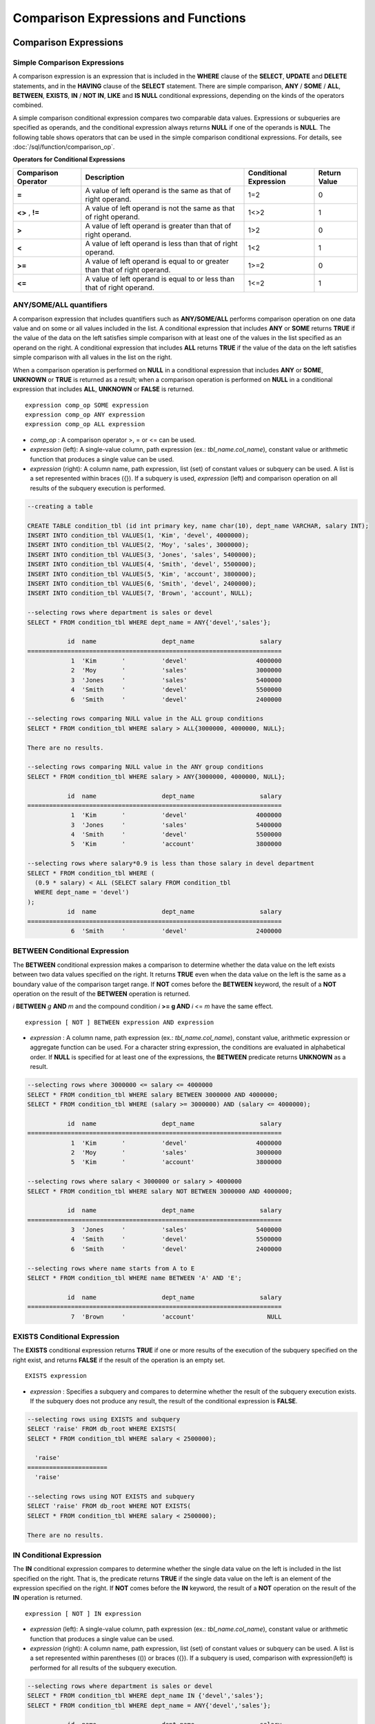 *************************************
Comparison Expressions and Functions
*************************************

Comparison Expressions
***********************

.. _basic-cond-expr:

Simple Comparison Expressions
=============================

A comparison expression is an expression that is included in the **WHERE** clause of the **SELECT**, **UPDATE** and **DELETE** statements, and in the **HAVING** clause of the **SELECT** statement. There are simple comparison, **ANY** / **SOME** / **ALL**, **BETWEEN**, **EXISTS**, **IN** / **NOT IN**, **LIKE** and **IS NULL** conditional expressions, depending on the kinds of the operators combined.

A simple comparison conditional expression compares two comparable data values. Expressions or subqueries are specified as operands, and the conditional expression always returns
**NULL** if one of the operands is **NULL**. The following table shows operators that can be used in the simple comparison conditional expressions. For details, see :doc:`/sql/function/comparison_op`.

**Operators for Conditional Expressions**

+-------------------------+----------------------------------------------------------------------------+----------------------------+------------------+
| Comparison Operator     | Description                                                                | Conditional Expression     | Return Value     |
+=========================+============================================================================+============================+==================+
| **=**                   | A value of left operand is the same as that of right operand.              | 1=2                        | 0                |
+-------------------------+----------------------------------------------------------------------------+----------------------------+------------------+
| **<>**                  | A value of left operand is not the same as that of right operand.          | 1<>2                       | 1                |
| ,                       |                                                                            |                            |                  |
| **!=**                  |                                                                            |                            |                  |
+-------------------------+----------------------------------------------------------------------------+----------------------------+------------------+
| **>**                   | A value of left operand is greater than that of right operand.             | 1>2                        | 0                |
+-------------------------+----------------------------------------------------------------------------+----------------------------+------------------+
| **<**                   | A value of left operand is less than that of right operand.                | 1<2                        | 1                |
+-------------------------+----------------------------------------------------------------------------+----------------------------+------------------+
| **>=**                  | A value of left operand is equal to or greater than that of right operand. | 1>=2                       | 0                |
+-------------------------+----------------------------------------------------------------------------+----------------------------+------------------+
| **<=**                  | A value of left operand is equal to or less than that of right operand.    | 1<=2                       | 1                |
+-------------------------+----------------------------------------------------------------------------+----------------------------+------------------+

.. _any-some-all-expr:

ANY/SOME/ALL quantifiers
========================

A comparison expression that includes quantifiers such as **ANY/SOME/ALL** performs comparison operation on one data value and on some or all values included in the list. A conditional expression that includes **ANY** or **SOME** returns **TRUE** if the value of the data on the left satisfies simple comparison with at least one of the values in the list specified as an operand on the right. A conditional expression that includes **ALL** returns **TRUE** if the value of the data on the left satisfies simple comparison with all values in the list on the right.

When a comparison operation is performed on **NULL** in a conditional expression that includes **ANY** or **SOME**, **UNKNOWN** or **TRUE** is returned as a result; when a comparison operation is performed on **NULL** in a conditional expression that includes **ALL**, **UNKNOWN** or **FALSE** is returned. ::

    expression comp_op SOME expression
    expression comp_op ANY expression
    expression comp_op ALL expression

*   *comp_op* : A comparison operator >, = or <= can be used.
*   *expression* (left): A single-value column, path expression (ex.: *tbl_name.col_name*), constant value or arithmetic function that produces a single value can be used.
*   *expression* (right): A column name, path expression, list (set) of constant values or subquery can be used. A list is a set represented within braces ({}). If a subquery is used, *expression* (left) and comparison operation on all results of the subquery execution is performed.

.. code-block:: sql

    --creating a table
     
    CREATE TABLE condition_tbl (id int primary key, name char(10), dept_name VARCHAR, salary INT);
    INSERT INTO condition_tbl VALUES(1, 'Kim', 'devel', 4000000);
    INSERT INTO condition_tbl VALUES(2, 'Moy', 'sales', 3000000);
    INSERT INTO condition_tbl VALUES(3, 'Jones', 'sales', 5400000);
    INSERT INTO condition_tbl VALUES(4, 'Smith', 'devel', 5500000);
    INSERT INTO condition_tbl VALUES(5, 'Kim', 'account', 3800000);
    INSERT INTO condition_tbl VALUES(6, 'Smith', 'devel', 2400000);
    INSERT INTO condition_tbl VALUES(7, 'Brown', 'account', NULL);
     
    --selecting rows where department is sales or devel
    SELECT * FROM condition_tbl WHERE dept_name = ANY{'devel','sales'};
    
               id  name                  dept_name                  salary
    ======================================================================
                1  'Kim       '          'devel'                   4000000
                2  'Moy       '          'sales'                   3000000
                3  'Jones     '          'sales'                   5400000
                4  'Smith     '          'devel'                   5500000
                6  'Smith     '          'devel'                   2400000
     
    --selecting rows comparing NULL value in the ALL group conditions
    SELECT * FROM condition_tbl WHERE salary > ALL{3000000, 4000000, NULL};
    
    There are no results.
     
    --selecting rows comparing NULL value in the ANY group conditions
    SELECT * FROM condition_tbl WHERE salary > ANY{3000000, 4000000, NULL};
    
               id  name                  dept_name                  salary
    ======================================================================
                1  'Kim       '          'devel'                   4000000
                3  'Jones     '          'sales'                   5400000
                4  'Smith     '          'devel'                   5500000
                5  'Kim       '          'account'                 3800000
     
    --selecting rows where salary*0.9 is less than those salary in devel department
    SELECT * FROM condition_tbl WHERE (
      (0.9 * salary) < ALL (SELECT salary FROM condition_tbl
      WHERE dept_name = 'devel')
    );
               id  name                  dept_name                  salary
    ======================================================================
                6  'Smith     '          'devel'                   2400000

.. _between-expr:

BETWEEN Conditional Expression
==============================

The **BETWEEN** conditional expression makes a comparison to determine whether the data value on the left exists between two data values specified on the right. It returns **TRUE** even when the data value on the left is the same as a boundary value of the comparison target range. If **NOT** comes before the **BETWEEN** keyword, the result of a **NOT** operation on the result of the **BETWEEN** operation is returned.

*i* **BETWEEN** *g* **AND** *m* and the compound condition *i* **>= g AND** *i* <= *m* have the same effect. ::

    expression [ NOT ] BETWEEN expression AND expression

*   *expression* : A column name, path expression (ex.: *tbl_name.col_name*), constant value, arithmetic expression or aggregate function can be used. For a character string expression, the conditions are evaluated in alphabetical order. If **NULL** is specified for at least one of the expressions, the **BETWEEN** predicate returns **UNKNOWN** as a result.

.. code-block:: sql

    --selecting rows where 3000000 <= salary <= 4000000
    SELECT * FROM condition_tbl WHERE salary BETWEEN 3000000 AND 4000000;
    SELECT * FROM condition_tbl WHERE (salary >= 3000000) AND (salary <= 4000000);
    
               id  name                  dept_name                  salary
    ======================================================================
                1  'Kim       '          'devel'                   4000000
                2  'Moy       '          'sales'                   3000000
                5  'Kim       '          'account'                 3800000
     
    --selecting rows where salary < 3000000 or salary > 4000000
    SELECT * FROM condition_tbl WHERE salary NOT BETWEEN 3000000 AND 4000000;
    
               id  name                  dept_name                  salary
    ======================================================================
                3  'Jones     '          'sales'                   5400000
                4  'Smith     '          'devel'                   5500000
                6  'Smith     '          'devel'                   2400000
     
    --selecting rows where name starts from A to E
    SELECT * FROM condition_tbl WHERE name BETWEEN 'A' AND 'E';
    
               id  name                  dept_name                  salary
    ======================================================================
                7  'Brown     '          'account'                    NULL

.. _exists-expr:

EXISTS Conditional Expression
=============================

The **EXISTS** conditional expression returns **TRUE** if one or more results of the execution of the subquery specified on the right exist, and returns **FALSE** if the result of the operation is an empty set. ::

    EXISTS expression

*   *expression* : Specifies a subquery and compares to determine whether the result of the subquery execution exists. If the subquery does not produce any result, the result of the conditional expression is **FALSE**.

.. code-block:: sql

    --selecting rows using EXISTS and subquery
    SELECT 'raise' FROM db_root WHERE EXISTS(
    SELECT * FROM condition_tbl WHERE salary < 2500000);
    
      'raise'
    ======================
      'raise'
     
    --selecting rows using NOT EXISTS and subquery
    SELECT 'raise' FROM db_root WHERE NOT EXISTS(
    SELECT * FROM condition_tbl WHERE salary < 2500000);
    
    There are no results.

.. _in-expr:

IN Conditional Expression
=========================

The **IN** conditional expression compares to determine whether the single data value on the left is included in the list specified on the right. That is, the predicate returns **TRUE** if the single data value on the left is an element of the expression specified on the right. If **NOT** comes before the **IN** keyword, the result of a **NOT** operation on the result of the **IN** operation is returned. ::

    expression [ NOT ] IN expression

*   *expression* (left): A single-value column, path expression (ex.: *tbl_name.col_name*), constant value or arithmetic function that produces a single value can be used.
*   *expression* (right): A column name, path expression, list (set) of constant values or subquery can be used. A list is a set represented within parentheses (()) or braces ({}). If a subquery is used, comparison with expression(left) is performed for all results of the subquery execution.

.. code-block:: sql

    --selecting rows where department is sales or devel
    SELECT * FROM condition_tbl WHERE dept_name IN {'devel','sales'};
    SELECT * FROM condition_tbl WHERE dept_name = ANY{'devel','sales'};
    
               id  name                  dept_name                  salary
    ======================================================================
                1  'Kim       '          'devel'                   4000000
                2  'Moy       '          'sales'                   3000000
                3  'Jones     '          'sales'                   5400000
                4  'Smith     '          'devel'                   5500000
                6  'Smith     '          'devel'                   2400000
     
    --selecting rows where department is neither sales nor devel
    SELECT * FROM condition_tbl WHERE dept_name NOT IN {'devel','sales'};
    
               id  name                  dept_name                  salary
    ======================================================================
                5  'Kim       '          'account'                 3800000
                7  'Brown     '          'account'                    NULL

.. _is-null-expr:

IS NULL Conditional Expression
==============================

The **IS NULL** conditional expression compares to determine whether the expression specified on the left is **NULL**, and if it is **NULL**, returns **TRUE** and it can be used in the conditional expression. If **NOT** comes before the **NULL** keyword, the result of a **NOT** operation on the result of the **IS NULL** operation is returned.

    expression IS [ NOT ] NULL

*   *expression* : A single-value column, path expression (ex.: *tbl_name.col_name*), constant value or arithmetic function that produces a single value can be used. 

.. code-block:: sql

    --selecting rows where salary is NULL
    SELECT * FROM condition_tbl WHERE salary IS NULL;
    
               id  name                  dept_name                  salary
    ======================================================================
                7  'Brown     '          'account'                    NULL
     
    --selecting rows where salary is NOT NULL
    SELECT * FROM condition_tbl WHERE salary IS NOT NULL;
    
               id  name                  dept_name                  salary
    ======================================================================
                1  'Kim       '          'devel'                   4000000
                2  'Moy       '          'sales'                   3000000
                3  'Jones     '          'sales'                   5400000
                4  'Smith     '          'devel'                   5500000
                5  'Kim       '          'account'                 3800000
                6  'Smith     '          'devel'                   2400000
     
    --simple conparison operation returns NULL when operand is NULL
    SELECT * FROM condition_tbl WHERE salary = NULL;
    There are no results.

.. _like-expr:

LIKE Conditional Expression
===========================

The **LIKE** conditional expression compares patterns between character string data, and returns **TRUE** if a character string whose pattern matches the search word is found. Pattern comparison target types are **CHAR**, **VARCHAR** and **STRING**. The **LIKE** search cannot be performed on an **BIT** type. If **NOT** comes before the **LIKE** keyword, the result of a **NOT** operation on the result of the **LIKE** operation is returned.

A wild card string corresponding to any character or character string can be included in the search word on the right of the **LIKE** operator. % (percent) and _ (underscore) can be used. .% corresponds to any character string whose length is 0 or greater, and _ corresponds to one character. An escape character is a character that is used to search for a wild card character itself, and can be specified by the user as another character (**NULL**, alphabet, or number whose length is 1. See below for an example of using a character string that includes wild card or escape characters. ::

    expression [ NOT ] LIKE expression [ ESCAPE char ]

*   *expression* (left): Specifies the data type column of the character string. Pattern comparison, which is case-sensitive, starts from the first character of the column.
*   *expression* (right): Enters the search word. A character string with a length of 0 or greater is required. Wild card characters (% or _) can be included as the pattern of the search word. The length of the character string is 0 or greater.
*   **ESCAPE** *char* : **NULL**, alphabet, or number is allowed for *char*. If the string pattern of the search word includes "_" or "%" itself, an ESCAPE character must be specified. For example, if you want to search for the character string "10%" after specifying backslash (\\) as the ESCAPE character, you must specify "10\%" for the expression (right). If you want to search for the character string "C:\\", you can specify "C:\\" for the expression (right).

For details about character sets supported in CUBRID, see :ref:`char-data-type`.

Whether to detect the escape characters of the LIKE conditional expression is determined depending on the configuration of **no_backslash_escapes** and **require_like_escape_character** in the **cubrid.conf** file. For details, see :ref:`stmt-type-parameters`.

.. note::

    In CUBRID 2008 R4.x or lower versions, to execute string comparison operation for data entered in the multibyte charset environment such as UTF-8, the parameter setting (**single_byte_compare** = yes) which compares strings by 1 byte should be added to the **cubrid.conf** file for a successful search result. However, the versions after CUBRID 2008 R4.x support Unicode charset so the **single_byte_compare** parameter is no longer used.

.. code-block:: sql

    --selection rows where name contains lower case 's', not upper case
    SELECT * FROM condition_tbl WHERE name LIKE '%s%';
    
               id  name                  dept_name                  salary
    ======================================================================
                3  'Jones     '          'sales'                   5400000
     
    --selection rows where second letter is 'O' or 'o'
    SELECT * FROM condition_tbl WHERE UPPER(name) LIKE '_O%';
    
               id  name                  dept_name                  salary
    ======================================================================
                2  'Moy       '          'sales'                   3000000
                3  'Jones     '          'sales'                   5400000
     
    --selection rows where name is 3 characters
    SELECT * FROM condition_tbl WHERE name LIKE '___';
    
               id  name                  dept_name                  salary
    ======================================================================
                1  'Kim       '          'devel'                   4000000
                2  'Moy       '          'sales'                   3000000
                5  'Kim       '          'account'                 3800000

.. _regexp-rlike:

REGEXP/RLIKE Conditional Expressions
====================================

The conditional expressions **REGEXP** and **RLIKE** are used interchangeably; a regular expressions is a powerful way to specify a pattern for a complex search. CUBRID uses Henry Spencer's implementation of regular expressions, which conforms the POSIX 1003.2 standards. The details on regular expressions are not described in this page. For more information on regular expressions, see Henry Spencer's regex(7).

The following list describes basic characteristics of regular expressions.

*   "." matches any single character(including new-line and carriage-return).
*   "[...]" matches one of characters within square brackets. For example, "[abc]" matches "a", "b", or "c". To represent a range of characters, use a dash (-). "[a-z]" matches any alphabet letter whereas "[0-9]" matches any single number.
*   "*" matches 0 or more instances of the thing proceeding it. For example, "xabc*" matches "xab", "xabc", "xabcc", and "xabcxabc" etc. "[0-9][0-9]*" matches any numbers, and ".*" matches every string.
*   To match special characters such as "\\n", "\\t", "\\r", and "\\", some must be escaped with the backslash (\\) by specifying the value of **no_backslash_escapes** (default: yes) to **no**. For details on **no_backslash_escapes**, see :ref:`escape-characters`.

The difference between **REGEXP** and **LIKE** are as follows:

*  The **LIKE** operator succeeds only if the pattern matches the entire value.
*  The **REGEXP** operator succeeds if the pattern matches anywhere in the value. To match the entire value, you should use "^" at the beginning and "$" at the end.
*  The **LIKE** operator is case sensitive, but patterns of regular expressions in **REGEXP** is not case sensitive. To enable case sensitive, you should use **REGEXP BINARY** statement.
*  **REGEXP**, **REGEXP BINARY** works as ASCII encoding without considering the collation of operands. ::
    
    SELECT ('a' collate utf8_en_ci REGEXP BINARY 'A' collate utf8_en_ci); 
    0
    
    SELECT ('a' collate utf8_en_cs REGEXP BINARY 'A' collate utf8_en_cs); 
    0
    
    SELECT ('a' COLLATE iso88591_bin REGEXP 'A' COLLATE iso88591_bin);
    1
    
    SELECT ('a' COLLATE iso88591_bin REGEXP BINARY 'A' COLLATE iso88591_bin);
    0

In the syntax below, if *expr* matches *pat*, 1 is returned; otherwise, 0 is returned. If either *expr* or *pat* is **NULL**, **NULL** is returned.

The second syntax has the same meaning as the third syntax, which both syntaxes are using **NOT**.

::

    expr REGEXP|RLIKE [BINARY] pat
    expr NOT REGEXP|RLIKE pat
    NOT (expr REGEXP|RLIKE pat)

*   *expr* : Column or input expression
*   *pat* : Pattern used in regular expressions; not case sensitive

.. code-block:: sql

    -- When REGEXP is used in SELECT list, enclosing this with parentheses is required. But used in WHERE clause, no need parentheses.
    -- case insensitive, except when used with BINARY.
    SELECT name FROM athlete where name REGEXP '^[a-d]';
    
    name
    ======================
    'Dziouba Irina'
    'Dzieciol Iwona'
    'Dzamalutdinov Kamil'
    'Crucq Maurits'
    'Crosta Daniele'
    'Bukovec Brigita'
    'Bukic Perica'
    'Abdullayev Namik'
     
    -- \n : match a special character, when no_backslash_escapes=no
    SELECT ('new\nline' REGEXP 'new
    line');
    
    ('new
    line' regexp 'new
    line')
    =====================================
    1
     
    -- ^ : match the beginning of a string
    SELECT ('cubrid dbms' REGEXP '^cub');
    
    ('cubrid dbms' regexp '^cub')
    ===============================
    1
     
    -- $ : match the end of a string
    SELECT ('this is cubrid dbms' REGEXP 'dbms$');
    
    ('this is cubrid dbms' regexp 'dbms$')
    ========================================
    1
     
    --.: match any character
    SELECT ('cubrid dbms' REGEXP '^c.*$');
    
    ('cubrid dbms' regexp '^c.*$')
    ================================
    1
     
    -- a+ : match any sequence of one or more a characters. case insensitive.
    SELECT ('Aaaapricot' REGEXP '^A+pricot');
    
    ('Aaaapricot' regexp '^A+pricot')
    ================================
    1
     
    -- a? : match either zero or one a character.
    SELECT ('Apricot' REGEXP '^Aa?pricot');
    
    ('Apricot' regexp '^Aa?pricot')
    ==========================
    1
    SELECT ('Aapricot' REGEXP '^Aa?pricot');
    
    ('Aapricot' regexp '^Aa?pricot')
    ===========================
    1
     
    SELECT ('Aaapricot' REGEXP '^Aa?pricot');
    
    ('Aaapricot' regexp '^Aa?pricot')
    ============================
    0
     
    -- (cub)* : match zero or more instances of the sequence abc.
    SELECT ('cubcub' REGEXP '^(cub)*$');
    
    ('cubcub' regexp '^(cub)*$')
    ==========================
    1
     
    -- [a-dX], [^a-dX] : matches any character that is (or is not, if ^ is used) either a, b, c, d or X.
    SELECT ('aXbc' REGEXP '^[a-dXYZ]+');
    
    ('aXbc' regexp '^[a-dXYZ]+')
    ==============================
    1
     
    SELECT ('strike' REGEXP '^[^a-dXYZ]+$');
    
    ('strike' regexp '^[^a-dXYZ]+$')
    ================================
    1

.. note::

    The following shows RegEx-Specer's license, which is library used to implement the **REGEXP** conditional expression. ::

        Copyright 1992, 1993, 1994 Henry Spencer. All rights reserved.
        This software is not subject to any license of the American Telephone
        and Telegraph Company or of the Regents of the University of California.
         
        Permission is granted to anyone to use this software for any purpose on
        any computer system, and to alter it and redistribute it, subject
        to the following restrictions:
         
        1. The author is not responsible for the consequences of use of this
        software, no matter how awful, even if they arise from flaws in it.
         
        2. The origin of this software must not be misrepresented, either by
        explicit claim or by omission. Since few users ever read sources,
        credits must appear in the documentation.
         
        3. Altered versions must be plainly marked as such, and must not be
        misrepresented as being the original software. Since few users
        ever read sources, credits must appear in the documentation.
         
        4. This notice may not be removed or altered.

CASE
====

The **CASE** expression uses the SQL statement to perform an **IF** ... **THEN** statement. When a result of comparison expression specified in a **WHEN** clause is true, a value specified in **THEN** value is returned. A value specified in an **ELSE** clause is returned otherwise. If no **ELSE** clause exists, **NULL** is returned. ::

    CASE control_expression simple_when_list
    [ else_clause ]
    END
     
    CASE searched_when_list
    [ else_clause ]
    END
     
    simple_when :
    WHEN expression THEN result
     
    searched_when :
    WHEN search_condition THEN result
     
    else_clause :
    ELSE result
     
    result :
    expression | NULL

**The CASE** expression must end with the END keyword. A *control_expression* argument and an *expression argument* in *simple_when* expression should be comparable data types. The data types of *result* specified in the **THEN** ... **ELSE** statement should all same, or they can be convertible to common data type.

The data type for a value returned by the **CASE** expression is determined based on the following rules.

*   If data types for result specified in the **THEN** statement are all same, a value with the data type is returned.
*   If data types can be convertible to common data type even though they are not all same, a value with the data type is returned.
*   If any of values for *result* is a variable length string, a value data type is a variable length string. If values for *result* are all a fixed length string, the longest character string or bit string is returned.
*   If any of values for result is an approximate numeric data type, a value with a numeric data type is returned. The number of digits after the decimal point is determined  to display all significant figures.

.. code-block:: sql

    --creating a table
    CREATE TABLE case_tbl( a INT);
    INSERT INTO case_tbl VALUES (1);
    INSERT INTO case_tbl VALUES (2);
    INSERT INTO case_tbl VALUES (3);
    INSERT INTO case_tbl VALUES (NULL);
     
    --case operation with a search when clause
    SELECT a,
           CASE WHEN a=1 THEN 'one'
                WHEN a=2 THEN 'two'
                ELSE 'other'
           END
    FROM case_tbl;
    
                a  case when a=1 then 'one' when a=2 then 'two' else 'other' end
    ===================================
                1  'one'
                2  'two'
                3  'other'
             NULL  'other'
     
    --case operation with a simple when clause
    SELECT a,
           CASE a WHEN 1 THEN 'one'
                  WHEN 2 THEN 'two'
                  ELSE 'other'
           END
    FROM case_tbl;
    
                a  case a when 1 then 'one' when 2 then 'two' else 'other' end
    ===================================
                1  'one'
                2  'two'
                3  'other'
             NULL  'other'
     
     
    --result types are converted to a single type containing all of significant figures
    SELECT a,
           CASE WHEN a=1 THEN 1
                WHEN a=2 THEN 1.2345
                ELSE 1.234567890
           END
    FROM case_tbl;
    
                a  case when a=1 then 1 when a=2 then 1.2345 else 1.234567890 end
    ===================================
                1  1.000000000
                2  1.234500000
                3  1.234567890
             NULL  1.234567890
     
    --an error occurs when result types are not convertible
    SELECT a,
           CASE WHEN a=1 THEN 'one'
                WHEN a=2 THEN 'two'
                ELSE 1.2345
           END
    FROM case_tbl;
    
    ERROR: Cannot coerce 'one' to type double.

Conditional Functions
*********************

COALESCE
========

.. function:: COALESCE (expression [, ...])

The **COALESCE** function has more than one expression as an argument. If a first argument is non-**NULL**, the corresponding value is returned if it is **NULL**, a second argument is returned. If all expressions which have an argument are **NULL**, **NULL** is returned. Therefore, this function is generally used to replace **NULL** with other default value.

Operation is performed by converting the type of every argument into that with the highest priority. If there is an argument whose type cannot be converted, the type of every argument is converted into a **VARCHAR** type. The following list shows priority of conversion based on input argument type.

*   **CHAR** < **VARCHAR**
*   **BIT** < **VARBIT**
*   **SHORT** < **INT** < **BIGINT** < **NUMERIC** < **FLOAT** < **DOUBLE**
*   **DATE** < **TIMESTAMP** < **DATETIME**

For example, if a type of a is **INT**, b, **BIGINT**, c, **SHORT**, and d, **FLOAT**, then **COALESCE** (a, b, c, d) returns a **FLOAT** type. If a type of a is **INTEGER**, b, **DOULBE** , c, **FLOAT**, and d, **TIMESTAMP**, then **COALESCE** (a, b, c, d) returns a **VARCHAR** type.

**COALESCE** (*a, b*) works the same as the **CASE** statement as follows: ::

    CASE WHEN a IS NOT NULL
    THEN a
    ELSE b
    END

.. code-block:: sql

    SELECT * FROM case_tbl;
    
                a
    =============
                1
                2
                3
             NULL
     
    --substituting a default value 10.0000 for NULL valuse
    SELECT a, COALESCE(a, 10.0000) FROM case_tbl;
    
                a  coalesce(a, 10.0000)
    ===================================
                1  1.0000
                2  2.0000
                3  3.0000
             NULL  10.0000

DECODE
======

.. function:: DECODE( expression, search, result [, search, result]* [, default] )

As well as a **CASE** expression, the **DECODE** function performs the same functionality as the **IF** ... **THEN** ... **ELSE** statement. It compares the *expression* argument with *search* argument, and returns the *result* corresponding to *search* that has the same value. It returns *default* if there is no *search* with the same value, and returns **NULL** if *default* is omitted. An expression argument and a search argument to be comparable should be same or convertible each other. The number of digits after the decimal point is determined to display all significant figures including valid number of all *result*.

**DECODE** (*a*, *b*, *c*, *d*, *e, f*) has the same meaning as the **CASE** statement below. ::

    CASE WHEN a = b THEN c
    WHEN a = d THEN e
    ELSE f
    END

.. code-block:: sql

    SELECT * FROM case_tbl;
    
                a
    =============
                1
                2
                3
             NULL
     
    --Using DECODE function to compare expression and search values one by one
    SELECT a, DECODE(a, 1, 'one', 2, 'two', 'other') FROM case_tbl;
    
                a  decode(a, 1, 'one', 2, 'two', 'other')
    ===================================
                1  'one'
                2  'two'
                3  'other'
             NULL  'other'
     
     
    --result types are converted to a single type containing all of significant figures
    SELECT a, DECODE(a, 1, 1, 2, 1.2345, 1.234567890) FROM case_tbl;
    
                a  decode(a, 1, 1, 2, 1.2345, 1.234567890)
    ===================================
                1  1.000000000
                2  1.234500000
                3  1.234567890
             NULL  1.234567890
     
    --an error occurs when result types are not convertible
    SELECT a, DECODE(a, 1, 'one', 2, 'two', 1.2345) FROM case_tbl;
     
    ERROR: Cannot coerce 'one' to type double.

IF
==

.. function:: IF ( expression1, expression2, expression3 )

The **IF** function returns *expression2* if the value of the arithmetic expression specified as the first parameter is **TRUE**, or *expression3* if the value is **FALSE** or **NULL**. *expression2* and *expression3* which are returned as a result must be the same or of a convertible common type. If one is explicitly **NULL**, the result of the function follows the type of the non-**NULL** parameter.

**IF** (*a*, *b*, *c*) has the same meaning as the **CASE** statement in the following example: ::

    CASE WHEN a IS TRUE THEN b
    ELSE c
    END

.. code-block:: sql

    SELECT * FROM case_tbl;
    
                a
    =============
                1
                2
                3
             NULL
     
    --IF function returns the second expression when the fist is TRUE
    SELECT a, IF(a=1, 'one', 'other') FROM case_tbl;
    
                a   if(a=1, 'one', 'other')
    ===================================
                1  'one'
                2  'other'
                3  'other'
             NULL  'other'
     
    --If function in WHERE clause
    SELECT * FROM case_tbl WHERE IF(a=1, 1, 2) = 1;
    
                a
    =============
                1

IFNULL, NVL
===========

.. function:: IFNULL ( expr1, expr2 )
.. function:: NVL ( expr1, expr2 )

The **IFNULL** function is working like the **NVL** function; however, only the **NVL** function supports collection type as well. The **IFNULL** function (which has two arguments) returns *expr1* if the value of the first expression is not **NULL** or returns *expr2*, otherwise.

Operation is performed by converting the type of every argument into that with the highest priority. If there is an argument whose type cannot be converted, the type of every argument is converted into a **VARCHAR** type. The following list shows priority of conversion based on input argument type.

*   **CHAR** < **VARCHAR**
*   **BIT** < **VARBIT**
*   **SHORT** < **INT** < **BIGINT** < **NUMERIC** < **FLOAT** < **DOUBLE**
*   **DATE** < **TIMESTAMP** < **DATETIME**

For example, if a type of a is **INT** and b is **BIGINT**, then **IFNULL** (a, b) returns a **BIGINT** type. If a type of a is **INTEGER** and b is **TIMESTAMP**, then **IFNULL** (a, b) returns a **VARCHAR** type.

**IFNULL** (*a*, *b*) or **NVL** (*a*, *b*) has the same meaning as the **CASE** statement below. ::

    CASE WHEN a IS NULL THEN b
    ELSE a
    END

.. code-block:: sql

    SELECT * FROM case_tbl;
    
                a
    =============
                1
                2
                3
             NULL
     
    --returning a specific value when a is NULL
    SELECT a, NVL(a, 10.0000) FROM case_tbl;
    
                a  nvl(a, 10.0000)
    ===================================
                1  1.0000
                2  2.0000
                3  3.0000
             NULL  10.0000
     
    --IFNULL can be used instead of NVL and return values are converted to the string type
    SELECT a, IFNULL(a, 'UNKNOWN') FROM case_tbl;
    
                a   ifnull(a, 'UNKNOWN')
    ===================================
                1  '1'
                2  '2'
                3  '3'
             NULL  'UNKNOWN'

ISNULL
======

.. function:: ISNULL (expression)

    The **ISNULL** function performs a comparison to determine if the result of the expression specified as an argument is **NULL**. The function returns 1 if it is **NULL** or 0 otherwise. You can check if a certain value is **NULL**. This function is working like the **ISNULL** expression.

    :param expression: An arithmetic function that has a single-value column, path expression (ex.: *tbl_name.col_name*), constant value is specified.
    :rtype: INT

    .. code-block:: sql

        --Using ISNULL function to select rows with NULL value
        SELECT * FROM condition_tbl WHERE ISNULL(salary);
        
                   id  name                  dept_name                  salary
        ======================================================================
                    7  'Brown     '          'account'                    NULL


NULLIF
======

.. function:: NULLIF (expr1, expr2)

The **NULLIF** function returns **NULL** if the two expressions specified as the parameters are identical, and returns the first parameter value otherwise.

**NULLIF** (*a*, *b*) is the same of the **CASE** statement. ::

    CASE
    WHEN a = b THEN NULL
    ELSE a
    END

.. code-block:: sql

    SELECT * FROM case_tbl;
    
                a
    =============
                1
                2
                3
             NULL
     
    --returning NULL value when a is 1
    SELECT a, NULLIF(a, 1) FROM case_tbl;
    
                a  nullif(a, 1)
    ===========================
                1          NULL
                2             2
                3             3
             NULL          NULL
     
    --returning NULL value when arguments are same
    SELECT NULLIF (1, 1.000)  FROM db_root;
    
      nullif(1, 1.000)
    ======================
      NULL
     
    --returning the first value when arguments are not same
    SELECT NULLIF ('A', 'a')  FROM db_root;
    
      nullif('A', 'a')
    ======================
      'A'

NVL2
====

.. function:: NVL2 ( expr1, expr2, expr3 )

Three parameters are specified for the **NVL2** function. The second expression (*expr2*) is returned if the first expression (*expr1*) is not **NULL**; the third expression (*expr3*) is returned if it is **NULL**.

Operation is performed by converting the type of every argument into that with the highest priority. If there is an argument whose type cannot be converted, the type of every argument is converted into a **VARCHAR** type. The following list shows priority of conversion based on input argument type.

*   **CHAR** < **VARCHAR**
*   **BIT** < **VARBIT**
*   **SHORT** < **INT** < **BIGINT** < **NUMERIC** < **FLOAT** < **DOUBLE**
*   **DATE** < **TIMESTAMP** < **DATETIME**

For example, if a type of a is **INT**, b, **BIGINT**, and c, **SHORT**, then **NVL2** (a, b, c) returns a **BIGINT** type. If a type of a is **INTEGER**, b, **DOUBLE**, and c, **TIMESTAMP**, then **NVL2** (a, b, c) returns a **VARCHAR** type.

.. code-block:: sql

    SELECT * FROM case_tbl;
    
                a
    =============
                1
                2
                3
             NULL
     
    --returning a specific value of INT type
    SELECT a, NVL2(a, a+1, 10.5678) FROM case_tbl;
    
                a  nvl2(a, a+1, 10.5678)
    ====================================
                1                      2
                2                      3
                3                      4
             NULL                     11

